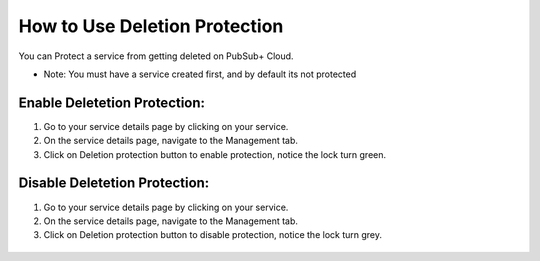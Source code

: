 How to Use Deletion Protection
================================

You can Protect a service from getting deleted on PubSub+ Cloud. 

- Note: You must have a service created first, and by default its not protected

Enable Deletetion Protection:
~~~~~~~~~~~~~~~~~~~~~~~~~~~~~~~~

1. Go to your service details page by clicking on your service.
2. On the service details page, navigate to the Management tab.
3. Click on Deletion protection button to enable protection, notice the lock turn green.

.. figure:: ../img/service_protected_1.png

Disable Deletetion Protection:
~~~~~~~~~~~~~~~~~~~~~~~~~~~~~~~~

1. Go to your service details page by clicking on your service.
2. On the service details page, navigate to the Management tab.
3. Click on Deletion protection button to disable protection, notice the lock turn grey.

.. figure:: ../img/service_not_protected_1.png
